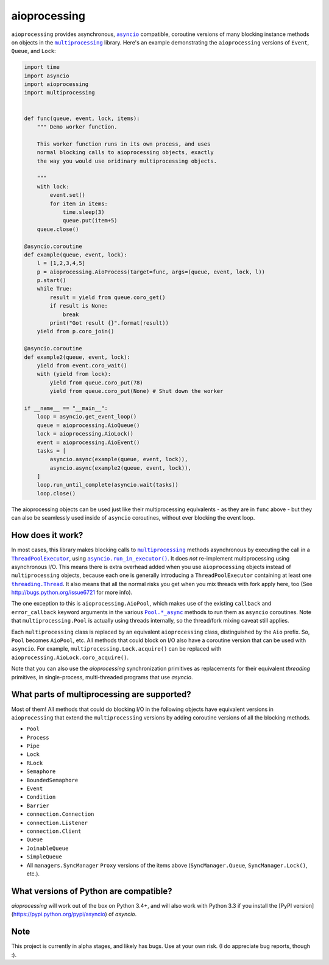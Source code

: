 aioprocessing
=============

``aioprocessing`` provides asynchronous, |asyncio|_ compatible, coroutine 
versions of many blocking instance methods on objects in the |multiprocessing|_ 
library. Here's an example demonstrating the ``aioprocessing`` versions of 
``Event``, ``Queue``, and ``Lock``:

.. code-block:: python

    import time
    import asyncio
    import aioprocessing
    import multiprocessing


    def func(queue, event, lock, items):
        """ Demo worker function.

        This worker function runs in its own process, and uses
        normal blocking calls to aioprocessing objects, exactly 
        the way you would use oridinary multiprocessing objects.

        """
        with lock:
            event.set()
            for item in items:
                time.sleep(3)
                queue.put(item+5)
        queue.close()

    @asyncio.coroutine
    def example(queue, event, lock):
        l = [1,2,3,4,5]
        p = aioprocessing.AioProcess(target=func, args=(queue, event, lock, l))
        p.start()
        while True:
            result = yield from queue.coro_get()
            if result is None:
                break
            print("Got result {}".format(result))
        yield from p.coro_join()

    @asyncio.coroutine
    def example2(queue, event, lock):
        yield from event.coro_wait()
        with (yield from lock):
            yield from queue.coro_put(78)
            yield from queue.coro_put(None) # Shut down the worker

    if __name__ == "__main__":
        loop = asyncio.get_event_loop()
        queue = aioprocessing.AioQueue()
        lock = aioprocessing.AioLock()
        event = aioprocessing.AioEvent()
        tasks = [
            asyncio.async(example(queue, event, lock)), 
            asyncio.async(example2(queue, event, lock)),
        ]
        loop.run_until_complete(asyncio.wait(tasks))
        loop.close()

The aioprocessing objects can be used just like their multiprocessing
equivalents - as they are in ``func`` above - but they can also be 
seamlessly used inside of ``asyncio`` coroutines, without ever blocking
the event loop.


How does it work?
-----------------

In most cases, this library makes blocking calls to |multiprocessing|_ methods
asynchronous by executing the call in a |ThreadPoolExecutor|_, using
|asyncio.run_in_executor()|_. 
It does *not* re-implement multiprocessing using asynchronous I/O. This means 
there is extra overhead added when you use ``aioprocessing`` objects instead of 
``multiprocessing`` objects, because each one is generally introducing a
``ThreadPoolExecutor`` containing at least one |threading.Thread|_. It also means 
that all the normal risks you get when you mix threads with fork apply here, too 
(See http://bugs.python.org/issue6721 for more info).

The one exception to this is ``aioprocessing.AioPool``, which makes use of the 
existing ``callback`` and ``error_callback`` keyword arguments in the various 
|Pool.*_async|_ methods to run them as ``asyncio`` coroutines. Note that 
``multiprocessing.Pool`` is actually using threads internally, so the thread/fork
mixing caveat still applies.

Each ``multiprocessing`` class is replaced by an equivalent ``aioprocessing`` class,
distinguished by the ``Aio`` prefix. So, ``Pool`` becomes ``AioPool``, etc. All methods
that could block on I/O also have a coroutine version that can be used with ``asyncio``. For example, ``multiprocessing.Lock.acquire()`` can be replaced with ``aioprocessing.AioLock.coro_acquire()``.  

Note that you can also use the `aioprocessing` synchronization primitives as replacements 
for their equivalent `threading` primitives, in single-process, multi-threaded programs 
that use `asyncio`.

.. |multiprocessing| replace:: ``multiprocessing`` 
.. _multiprocessing: https://docs.python.org/3/library/multiprocessing.html 

.. |asyncio| replace:: ``asyncio`` 
.. _asyncio: https://docs.python.org/3/library/asyncio.html

.. |ThreadPoolExecutor| replace:: ``ThreadPoolExecutor``
.. _ThreadPoolExecutor: https://docs.python.org/3/library/concurrent.futures.html#threadpoolexecutor

.. |asyncio.run_in_executor()| replace:: ``asyncio.run_in_executor()``
.. _asyncio.run_in_executor(): https://docs.python.org/3/library/asyncio-eventloop.html#asyncio.BaseEventLoop.run_in_executor

.. |threading.Thread| replace:: ``threading.Thread``
.. _threading.Thread: https://docs.python.org/2/library/threading.html#thread-objects

.. |Pool.*_async| replace:: ``Pool.*_async``
.. _Pool.*_async: https://docs.python.org/3/library/multiprocessing.html#multiprocessing.pool.Pool.apply_async

What parts of multiprocessing are supported?
--------------------------------------------

Most of them! All methods that could do blocking I/O in the following objects
have equivalent versions in ``aioprocessing`` that extend the ``multiprocessing``
versions by adding coroutine versions of all the blocking methods.

- ``Pool``
- ``Process``
- ``Pipe``
- ``Lock``
- ``RLock``
- ``Semaphore``
- ``BoundedSemaphore``
- ``Event``
- ``Condition``
- ``Barrier``
- ``connection.Connection``
- ``connection.Listener``
- ``connection.Client``
- ``Queue``
- ``JoinableQueue``
- ``SimpleQueue``
- All ``managers.SyncManager`` ``Proxy`` versions of the items above (``SyncManager.Queue``, ``SyncManager.Lock()``, etc.).


What versions of Python are compatible?
---------------------------------------

`aioprocessing` will work out of the box on Python 3.4+, and will also work with Python
3.3 if you install the [PyPI version](https://pypi.python.org/pypi/asyncio) of `asyncio`.

Note
----

This project is currently in alpha stages, and likely has bugs. Use at your own risk. (I do appreciate bug reports, though :).
